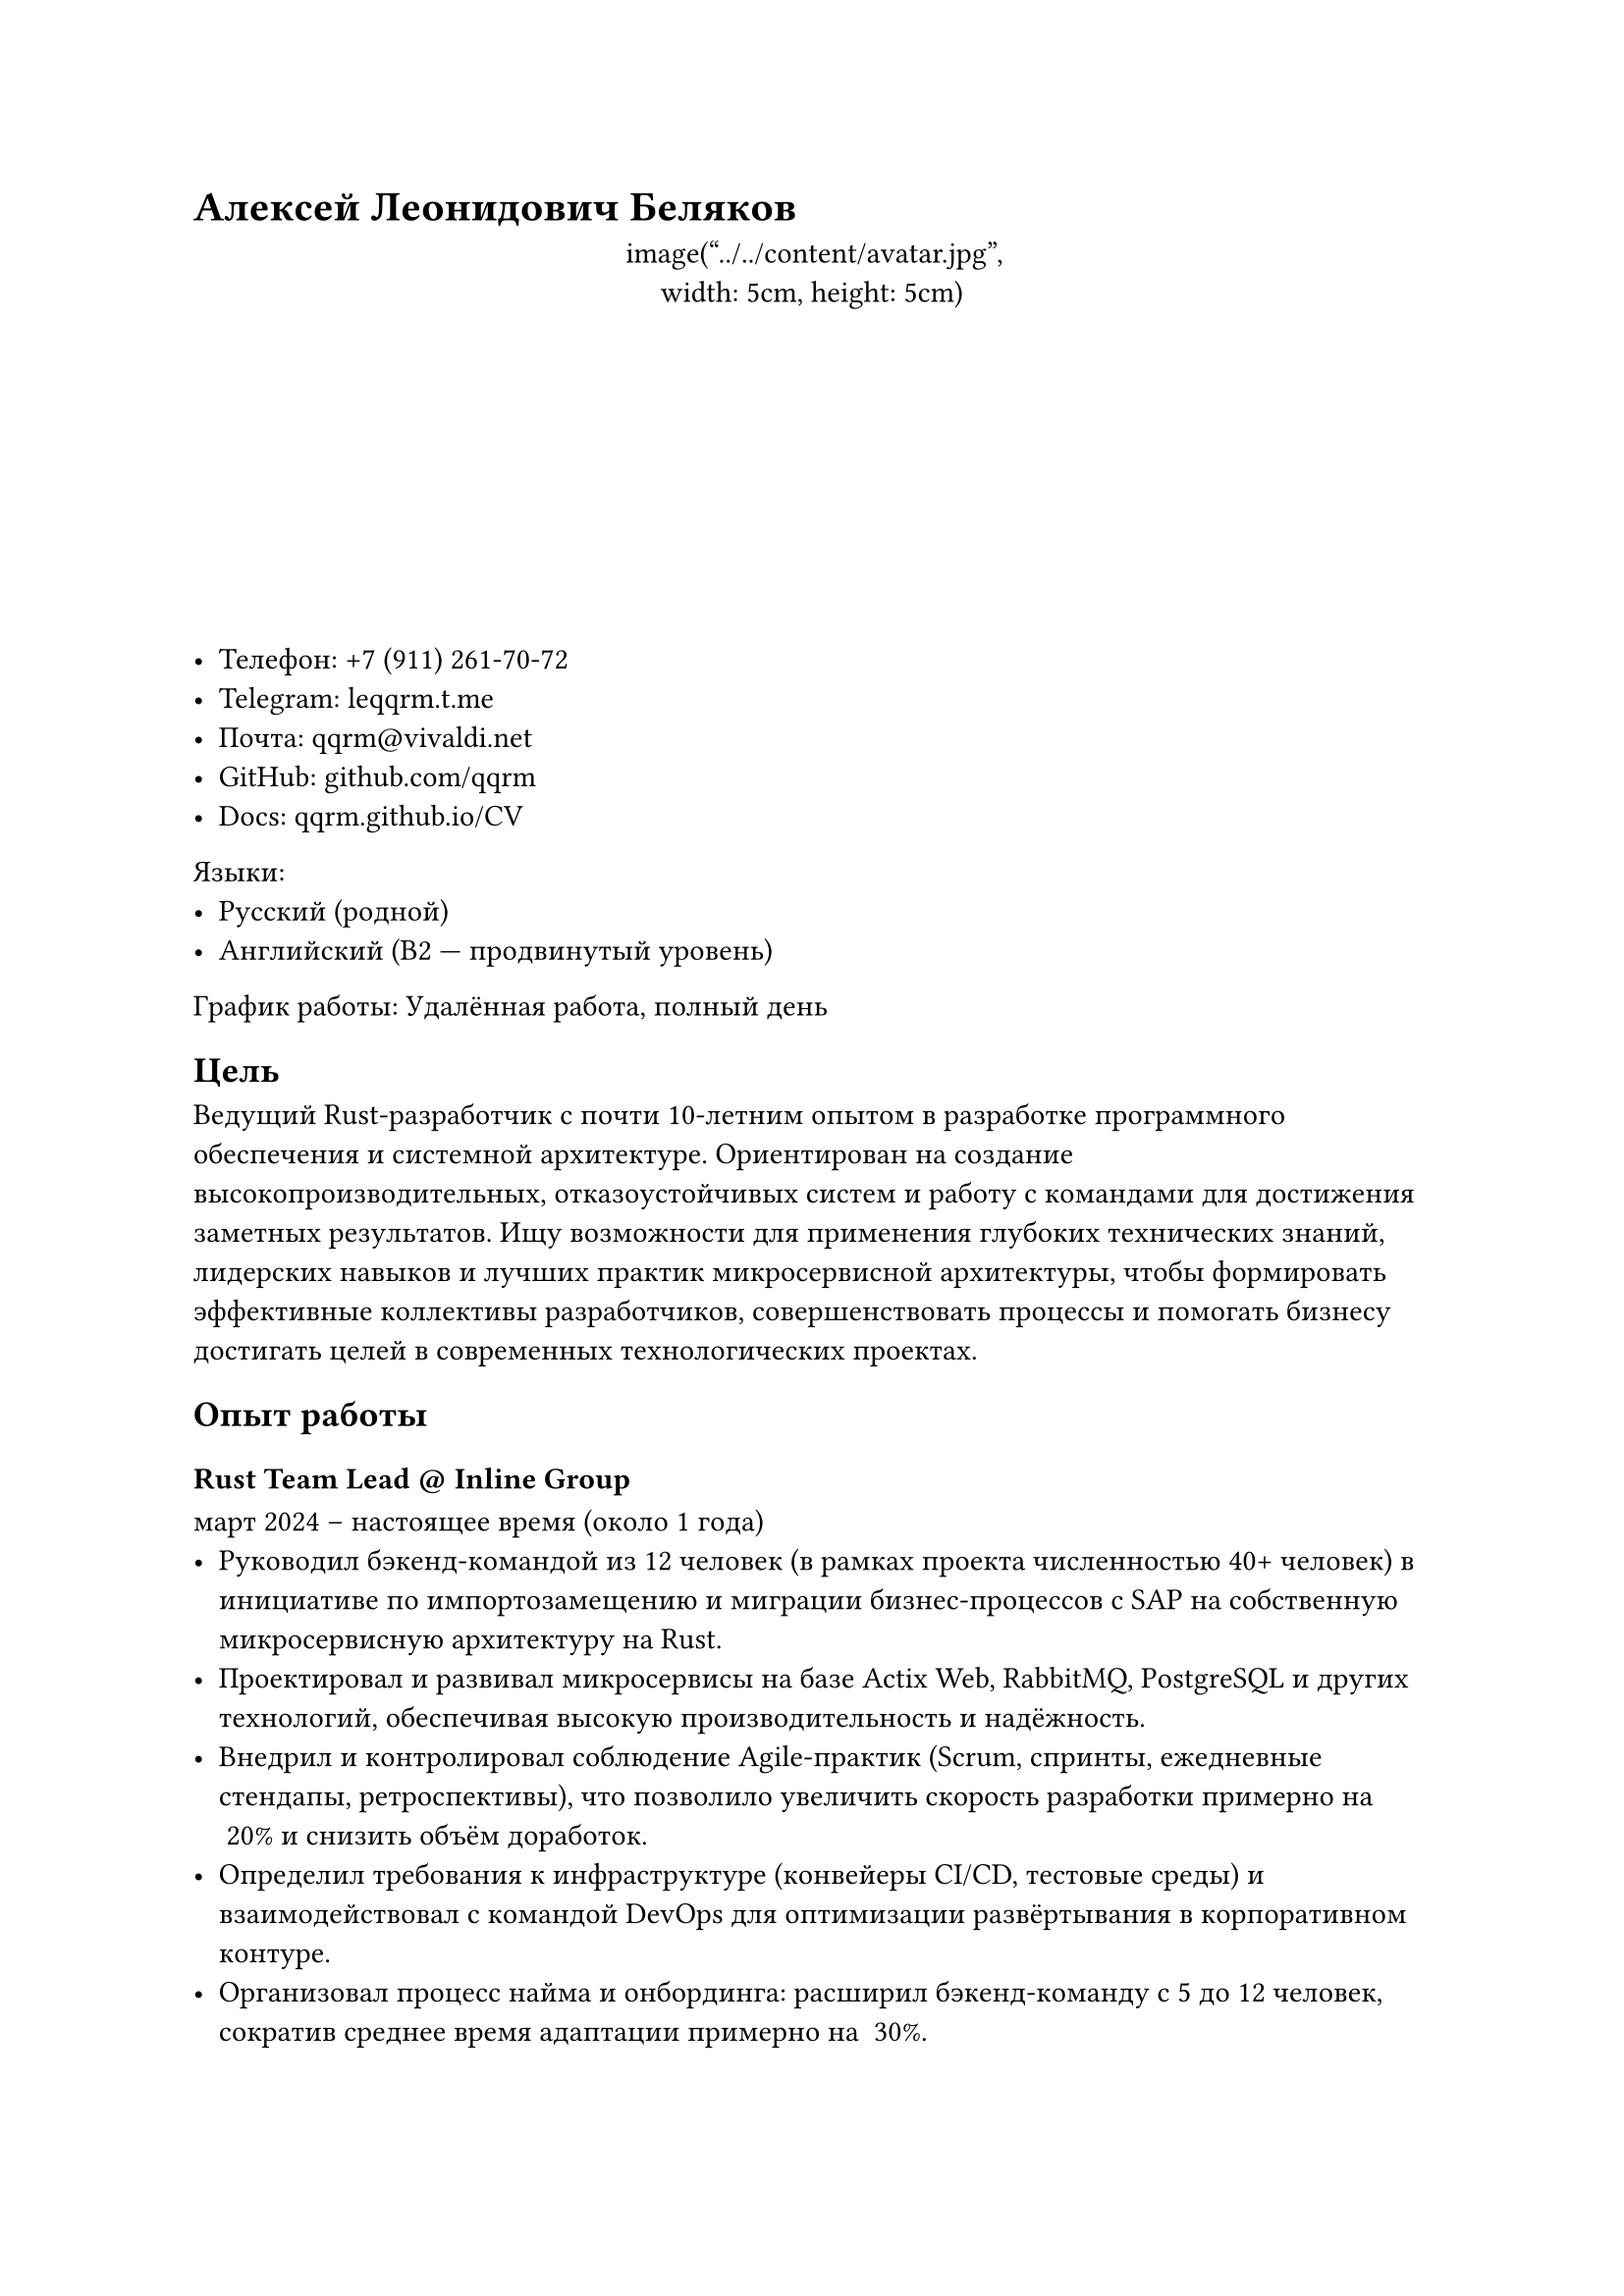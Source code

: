 = Алексей Леонидович Беляков

#align(center)[
  #box(width: 5cm, height: 5cm, radius: 2.5cm)[
    image("../../content/avatar.jpg", width: 5cm, height: 5cm)
  ]
]
- **Телефон**: +7 (911) 261-70-72
- **Telegram**: #link("https://leqqrm.t.me")[leqqrm.t.me]
- **Почта**: #link("mailto:qqrm@vivaldi.net")[qqrm\@vivaldi.net]
- **GitHub**: #link("https://github.com/qqrm")[github.com/qqrm]
- **Docs**: #link("https://qqrm.github.io/CV/")[qqrm.github.io/CV]
**Языки**:
- Русский (родной)
- Английский (B2 — продвинутый уровень)
**График работы**: Удалённая работа, полный день
== Цель
Ведущий Rust-разработчик с почти 10-летним опытом в разработке программного обеспечения и системной архитектуре. Ориентирован на создание высокопроизводительных, отказоустойчивых систем и работу с командами для достижения заметных результатов. Ищу возможности для применения глубоких технических знаний, лидерских навыков и лучших практик микросервисной архитектуры, чтобы формировать эффективные коллективы разработчиков, совершенствовать процессы и помогать бизнесу достигать целей в современных технологических проектах.
== Опыт работы
=== Rust Team Lead \@ Inline Group
**март 2024 – настоящее время (около 1 года)**  
- Руководил бэкенд-командой из 12 человек (в рамках проекта численностью 40+ человек) в инициативе по импортозамещению и миграции бизнес-процессов с SAP на собственную микросервисную архитектуру на Rust.  
- Проектировал и развивал микросервисы на базе Actix Web, RabbitMQ, PostgreSQL и других технологий, обеспечивая высокую производительность и надёжность.  
- Внедрил и контролировал соблюдение Agile-практик (Scrum, спринты, ежедневные стендапы, ретроспективы), что позволило увеличить скорость разработки примерно на ~20% и снизить объём доработок.  
- Определил требования к инфраструктуре (конвейеры CI/CD, тестовые среды) и взаимодействовал с командой DevOps для оптимизации развёртывания в корпоративном контуре.  
- Организовал процесс найма и онбординга: расширил бэкенд-команду с 5 до 12 человек, сократив среднее время адаптации примерно на ~30%.  
- Реализовал собственный Cargo-регистр с учётом жёстких требований ИБ, а также интегрировал статический анализ кода (Clippy, cargo-audit, SonarQube) в сборочный конвейер.  
- Отвечал за принятие архитектурных решений, код-ревью и оптимизацию производительности; сократил бэклог багов примерно на ~30% благодаря ужесточению QA-процессов.  
- Сотрудничал с бизнес-аналитиками и ключевыми заказчиками для преобразования требований SAP в микросервисные решения, снизив время вывода новых фич примерно на ~25%.
==== Достижения
- Повысил продуктивность спринтов на ~15% благодаря асинхронному подходу и персонализированному планированию.  
- Улучшил предсказуемость спринтов на ~25% за счёт более точных оценок и качественного ведения бэклога.  
- Внёс ясность в систему отчётности и формирование дорожных карт для стейкхолдеров, наладив эффективную кросс-командную коммуникацию.
**Технологии**: Rust, Actix Web, RabbitMQ, PostgreSQL, Docker, GitLab CI/CD, Odoo, Clippy, cargo-audit, SonarQube
---
=== Lead Rust Developer \@ YADRO
**март 2023 – март 2024 (1 год)**  
- Улучшал архитектуру аппаратно-программного комплекса для решения резервного копирования на базе дедупликации.  
- Изучал способы оптимизации RocksDB и повышения производительности NVMe-дисков.  
- Реализовал структуры данных для эффективного хранения хэшей и метахэшей.  
- Исправлял ошибки и совершенствовал модули сжатия и дедупликации.  
- Проводил код-ревью и читал внутренние лекции по Rust, помогая бывшим C++-разработчикам перейти на идиоматичный Rust, что сократило время онбординга примерно на ~30%.
**Технологии**: Rust, Tokio, Protocol Buffers, Serde, RocksDB, Git
---
=== Senior Rust/Python Developer (частичная занятость) \@ Ultima-bi
**ноябрь 2022 – март 2023 (5 месяцев)**  
- Разработал Python-обёртки и систему кеширования для инструмента Data Science на базе Polars, обеспечив бесшовную интеграцию Rust ↔ Python.  
- Использовал PyO3 для ускорения критически важных участков кода, добившись примерно ~25% прироста скорости обработки данных.  
- Спроектировал автоматизированные тесты для повышения надёжности и удобства сопровождения гибридного решения на Python и Rust.
**Технологии**: Rust, Python3, PyO3, Git
---
=== Rust Team Lead \@ Solcery
**март 2022 – март 2023 (1 год)**  
- Руководил командой из 4 Rust-разработчиков при создании блокчейн-базы данных на Solana, ориентированной на DAO и каркас для карточных игр.  
- Проектировал и внедрял низкоуровневые структуры хранения данных, версиирование и миграции таблиц, снизив сложность кода на ~20%.  
- Сформировал требования на основе пользовательских историй, совмещая технические и бизнес-аспекты.  
- Координировал спринты, распределял задачи, следил за сроками и своевременным релизом ключевых фич.  
- Проводил код-ревью, что позволило сократить количество ошибок на продакшене примерно на ~30%.
==== Достижения
- Упростил рабочий процесс разработки на Rust, сократив среднее время код-ревью на 40%.  
- Ввёл передовые практики версионирования и миграций, обеспечив бесшовное использование DAO-подхода в игровых фреймворках.
**Технологии**: Rust, Solana Test Validator, Git, GitHub
---
=== Senior Rust Developer \@ Kaspersky Lab
**май 2021 – март 2022 (11 месяцев)**  
- Поддерживал и развивал блокчейн-сервис голосования на базе Exonum, добавляя функциональность голосования с учётом «веса» участников.  
- Расширил покрытие интеграционными и модульными тестами примерно до ~75%, укрепив общее качество кода.  
- Участвовал в миграции экосистемы на решения Microsoft, совершенствуя CI/CD для более быстрых развёртываний.
==== Достижения
- Снизил проблемы на этапе пост-релиза примерно на ~25% за счёт более плотного покрытия тестами и надёжного конвейера CI.  
- Рефакторил кодовую базу для упрощения поддержки и добавления новых функций.
**Технологии**: Rust, Exonum, Protocol Buffers, Serde, Git
---
=== Rust Developer \@ Kryptonite
**май 2020 – май 2021 (1 год 1 месяц)**  
- Перенёс систему обработки голосовых вызовов со Scala на Rust, повысив производительность и снизив расход памяти.  
- Реализовал нормализацию записей разговоров и анализ на основе эмбеддингов для высокоточной индексации.  
- Разработал модули синхронизации многоканальных диалогов, повысив целостность данных.  
- Создал комплексные наборы юнит-тестов для проверки новых функций и стабильности системы.
==== Достижения
- Добился ~20% прироста производительности относительно версии на Scala, ускорив анализ звонков.  
- Уменьшил объём использования памяти примерно на ~25% за счёт оптимизации конкурентных паттернов в Rust.
**Технологии**: Rust, PostgreSQL, nalgebra, Serde, Protocol Buffers, Tokio, Git
---
=== Senior C++/Go Developer \@ B2Broker
**ноябрь 2018 – март 2020 (1 год 6 месяцев)**  
- Разрабатывал финансовое ПО с использованием MT4/MT5 API, в том числе трейд-копиры на C++ и Go.  
- Создал «Multi Account Manager» для гибкого распределения средств и расчёта вознаграждений, повышая операционную эффективность примерно на ~15%.  
- Проектировал микросервисы на C++ и Go для нормализации и доставки данных из MT4/MT5 к виджетам, обеспечивая обработку в реальном времени.  
- Реализовал сборщики данных для статистического анализа, давая брокерам более глубокие инсайты.
**Технологии**: MSVC, CMake, Protocol Buffers, gRPC, NATS, YAML, PostgreSQL, Vcpkg, Git
---
=== Middle → Senior C++ Developer \@ ASCON
**май 2016 – ноябрь 2018 (2 года 7 месяцев)**  
- Участвовал в разработке библиотек для архитектурного проектирования (KOMPAS), внедрив функцию «Change View Plane» для улучшения 3D-моделирования.  
- Создал фреймворк автоматизированного тестирования (C++/Python), что сократило ручные проверки примерно на ~30%.  
- Принимал участие в масштабном рефакторинге, перейдя на C++17.  
- Внёс в процесс использования Git, Slack и интеграционных тестов, повысив эффективность командного взаимодействия.
**Технологии**: MSVC, C++, Boost, kompas-api, Python, Git, SVN, CMake
---
=== Middle C++ Developer \@ Con Certeza
**март 2015 – апрель 2016 (1 год 2 месяца)**  
- Разработал сниффер и парсер сигнального трафика (полный стек SS7) в рамках системы СОРМ для МТС.  
- Написал парсеры для INAP, RANAP, MAP, TCAP, CAP, MTP3, MTP2, SCCP, SIP.  
- Создал модули для сбора информации из трафика (SMS, перемещения абонентов, телефонные вызовы) на базе RFC-протоколов.  
- Разработал интеграционные тесты на Python для проверок реализованного функционала.
**Технологии**: Myri10GE API, libpcap, PF_RING, C++11, Boost, Python
---
=== Middle C++/JS Developer \@ LiveTex
**июль 2014 – март 2015 (7 месяцев)**  
- Создал обёртки для PostgreSQL и ZeroMQ под Node.js, сократив задержки выполнения запросов примерно на ~10%.
**Технологии**: GCC, C++, Node.js, JavaScript
---
=== Junior C++ Developer \@ Tools for Brokers
**ноябрь 2013 – июль 2014 (9 месяцев)**  
- Выполнял разработку для платформ MetaTrader 4 и 5.  
- Улучшал и отлаживал плагин для взаимных фондов (UMAM).  
- Создал веб-приложение для управления сервером MT4, повысив эффективность администрирования примерно на ~15%.
**Технологии**: C++, Boost, C\#, JavaScript
